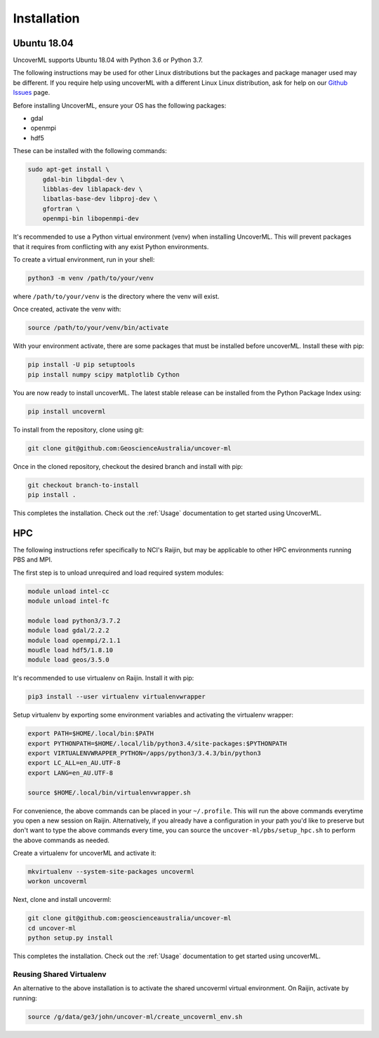 Installation
============

Ubuntu 18.04
------------

UncoverML supports Ubuntu 18.04 with Python 3.6 or Python 3.7. 

The following instructions may be used for other Linux distributions but the packages and package
manager used may be different. If you require help using uncoverML with a different Linux 
Linux distribution, ask for help on our 
`Github Issues <https://github.com/GeoscienceAustralia/uncover-ml/issues>`_ page.

Before installing UncoverML, ensure your OS has the following packages:

- gdal
- openmpi
- hdf5

These can be installed with the following commands:

.. code:: bash

    sudo apt-get install \
        gdal-bin libgdal-dev \
        libblas-dev liblapack-dev \
        libatlas-base-dev libproj-dev \
        gfortran \
        openmpi-bin libopenmpi-dev

It's recommended to use a Python virtual environment (venv) when installing UncoverML. This will
prevent packages that it requires from conflicting with any exist Python environments.

To create a virtual environment, run in your shell:

.. code:: bash

    python3 -m venv /path/to/your/venv

where ``/path/to/your/venv`` is the directory where the venv will exist.

Once created, activate the venv with:

.. code:: bash

    source /path/to/your/venv/bin/activate

With your environment activate, there are some packages that must be installed before uncoverML.
Install these with pip:

.. code:: bash

    pip install -U pip setuptools
    pip install numpy scipy matplotlib Cython

You are now ready to install uncoverML. The latest stable release can be installed from the 
Python Package Index using:

.. code:: bash
    
    pip install uncoverml

To install from the repository, clone using git:

.. code:: bash

    git clone git@github.com:GeoscienceAustralia/uncover-ml

Once in the cloned repository, checkout the desired branch and install with pip:

.. code:: bash
    
    git checkout branch-to-install
    pip install .

.. todo::
    
    Need to include a simple workflow for testing the installation here.

This completes the installation. Check out the :ref:`Usage` documentation to get started using
UncoverML.

HPC
---

The following instructions refer specifically to NCI's Raijin, but may be applicable to other
HPC environments running PBS and MPI.

The first step is to unload unrequired and load required system modules:

.. code:: bash

    module unload intel-cc
    module unload intel-fc

    module load python3/3.7.2
    module load gdal/2.2.2
    module load openmpi/2.1.1
    moudle load hdf5/1.8.10
    module load geos/3.5.0

It's recommended to use virtualenv on Raijin. Install it with pip:

.. code:: bash

    pip3 install --user virtualenv virtualenvwrapper

Setup virtualenv by exporting some environment variables and activating the virtualenv wrapper:

.. code:: bash

    export PATH=$HOME/.local/bin:$PATH
    export PYTHONPATH=$HOME/.local/lib/python3.4/site-packages:$PYTHONPATH
    export VIRTUALENVWRAPPER_PYTHON=/apps/python3/3.4.3/bin/python3                 
    export LC_ALL=en_AU.UTF-8
    export LANG=en_AU.UTF-8

    source $HOME/.local/bin/virtualenvwrapper.sh 

For convenience, the above commands can be placed in your ``~/.profile``. This will run the above
commands everytime you open a new session on Raijin. Alternatively, if you already have a 
configuration in your path you'd like to preserve but don't want to type the above commands
every time, you can source the ``uncover-ml/pbs/setup_hpc.sh`` to perform the above commands as 
needed.

Create a virtualenv for uncoverML and activate it:

.. code:: bash

    mkvirtualenv --system-site-packages uncoverml
    workon uncoverml

Next, clone and install uncoverml:

.. code:: bash

    git clone git@github.com:geoscienceaustralia/uncover-ml
    cd uncover-ml
    python setup.py install

.. todo::
    
    Need to include a simple workflow for testing the installation here (can be run on login node).
    Tests don't count because they require dev requirements and shouldn't need to be installed
    for an average user.

This completes the installation. Check out the :ref:`Usage` documentation to get started using
uncoverML.

Reusing Shared Virtualenv
+++++++++++++++++++++++++

An alternative to the above installation is to activate the shared uncoverml virtual environment. 
On Raijin, activate by running:

.. code:: bash

    source /g/data/ge3/john/uncover-ml/create_uncoverml_env.sh

